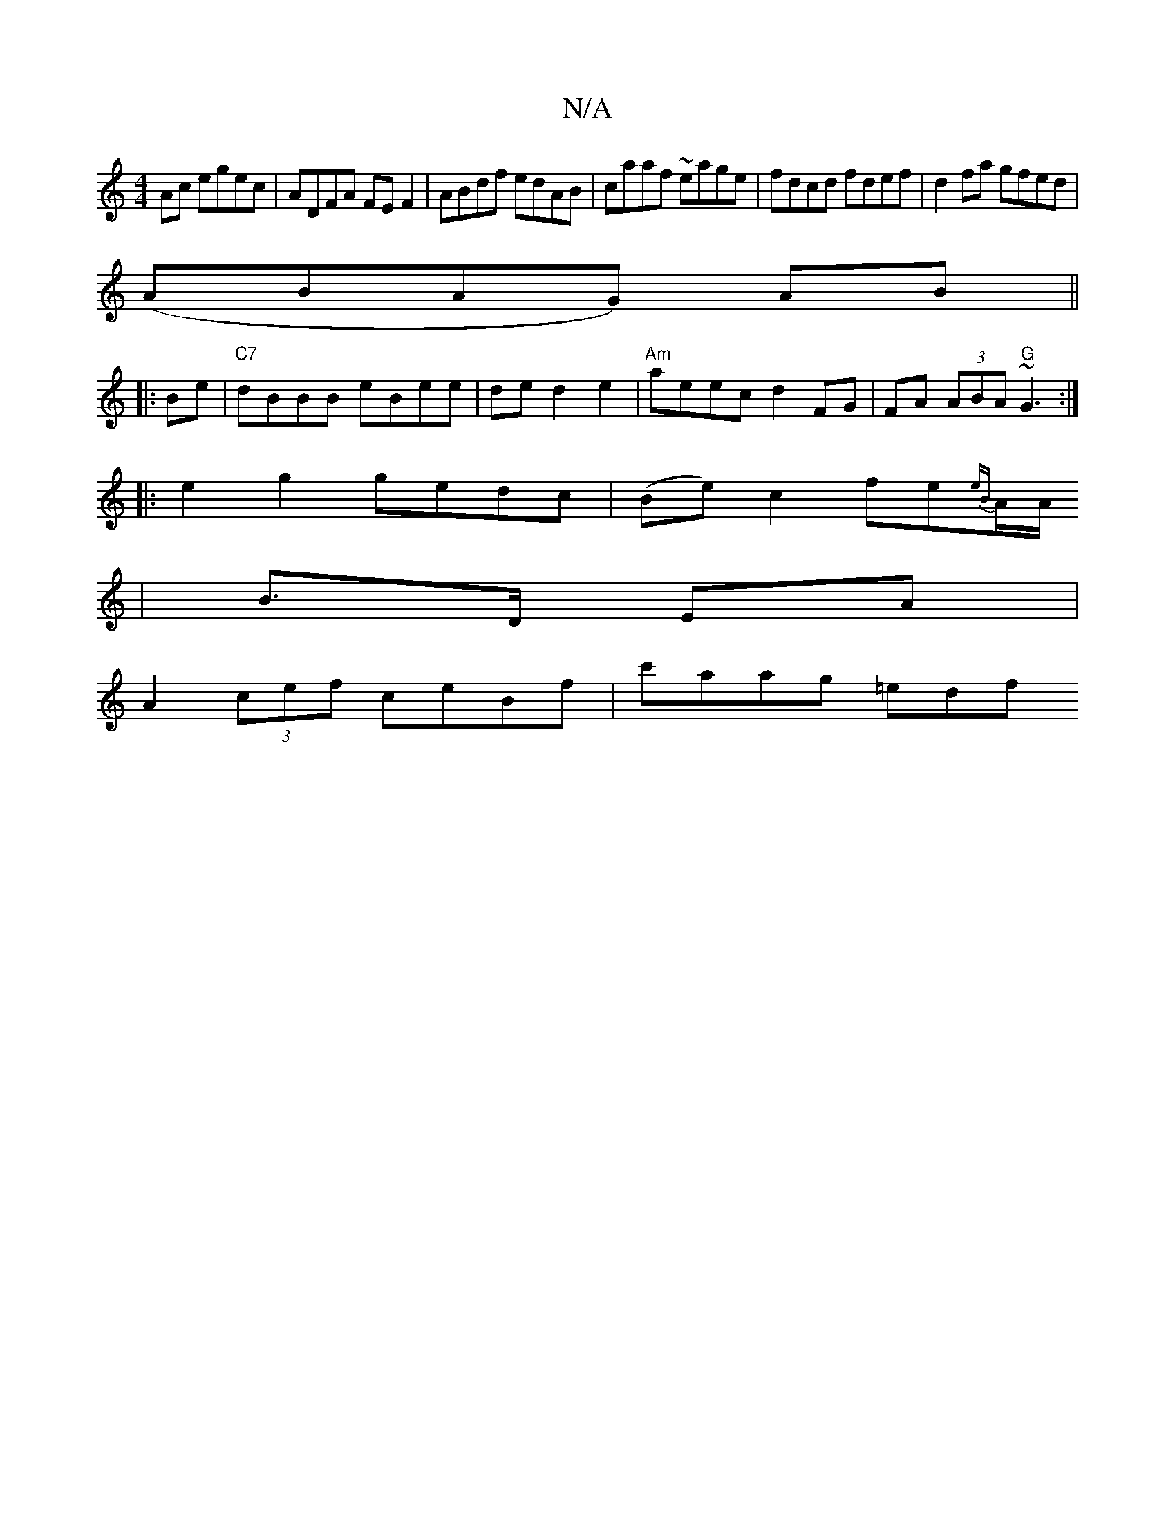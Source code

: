 X:1
T:N/A
M:4/4
R:N/A
K:Cmajor
Ac egec|ADFA FEF2|ABdf edAB|caaf ~eage|fdcd fdef|d2fa gfed|
(ABAG) AB||
|:Be|"C7"dBBB eBee|ded2e2|"Am"aeec d2FG|FA (3ABA "G"~G3 :|
|: e2g2 gedc|(Be) c2 fe{eB}A1/2A1/2
|B>D EA |
A2(3cef ceBf|c'aag =edf
